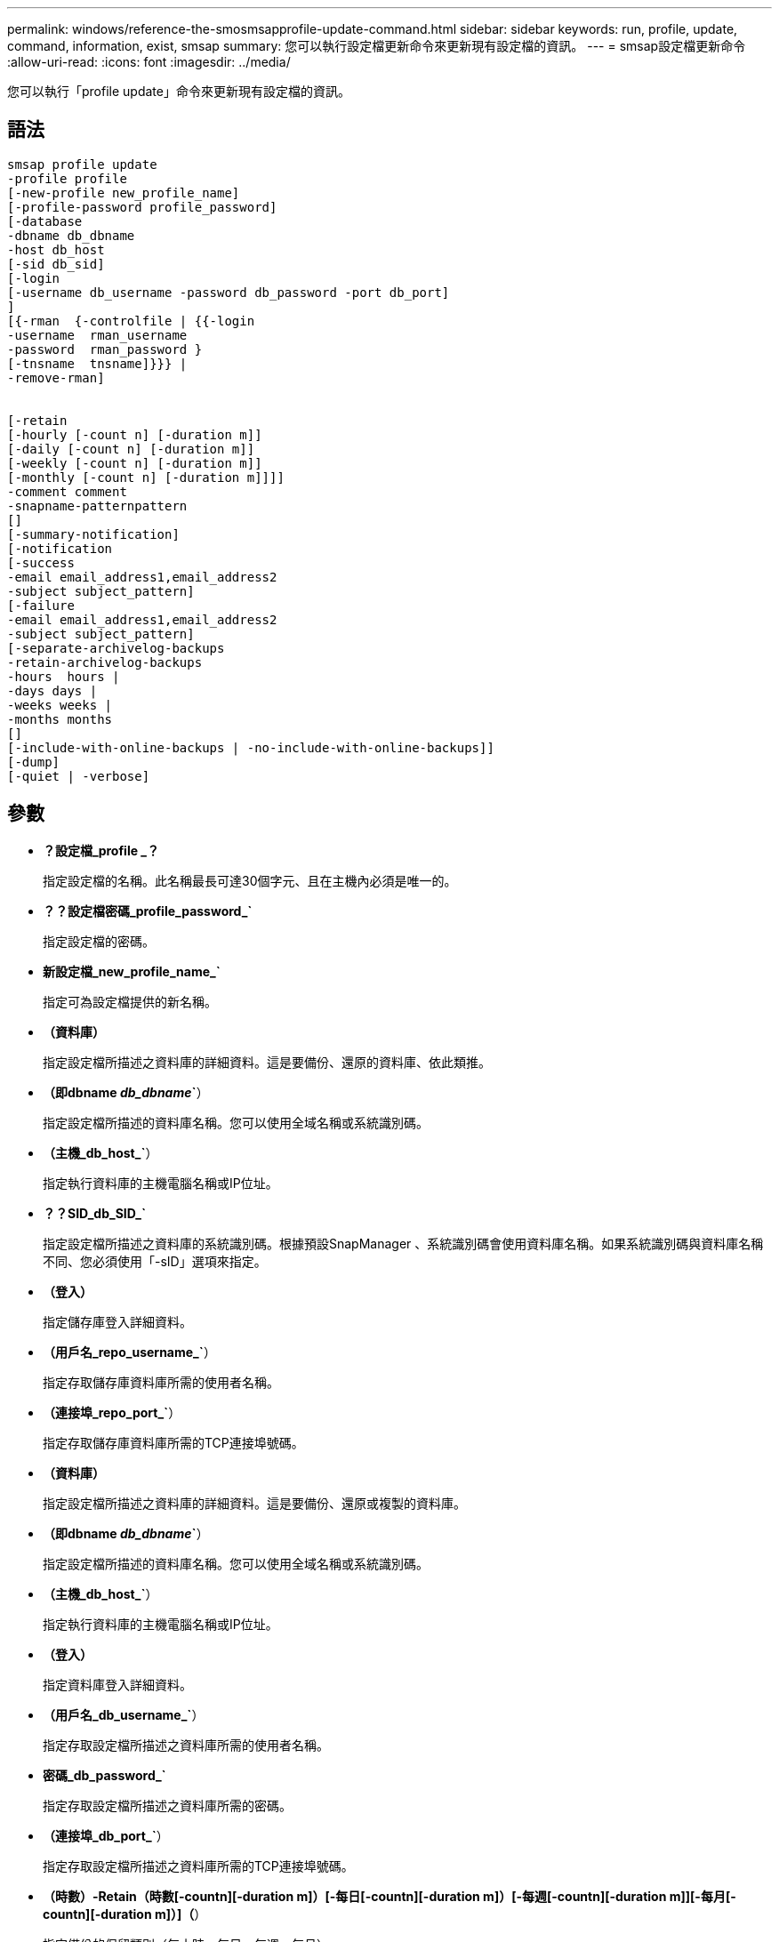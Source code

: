 ---
permalink: windows/reference-the-smosmsapprofile-update-command.html 
sidebar: sidebar 
keywords: run, profile, update, command, information, exist, smsap 
summary: 您可以執行設定檔更新命令來更新現有設定檔的資訊。 
---
= smsap設定檔更新命令
:allow-uri-read: 
:icons: font
:imagesdir: ../media/


[role="lead"]
您可以執行「profile update」命令來更新現有設定檔的資訊。



== 語法

[listing]
----

smsap profile update
-profile profile
[-new-profile new_profile_name]
[-profile-password profile_password]
[-database
-dbname db_dbname
-host db_host
[-sid db_sid]
[-login
[-username db_username -password db_password -port db_port]
]
[{-rman  {-controlfile | {{-login
-username  rman_username
-password  rman_password }
[-tnsname  tnsname]}}} |
-remove-rman]


[-retain
[-hourly [-count n] [-duration m]]
[-daily [-count n] [-duration m]]
[-weekly [-count n] [-duration m]]
[-monthly [-count n] [-duration m]]]]
-comment comment
-snapname-patternpattern
[]
[-summary-notification]
[-notification
[-success
-email email_address1,email_address2
-subject subject_pattern]
[-failure
-email email_address1,email_address2
-subject subject_pattern]
[-separate-archivelog-backups
-retain-archivelog-backups
-hours  hours |
-days days |
-weeks weeks |
-months months
[]
[-include-with-online-backups | -no-include-with-online-backups]]
[-dump]
[-quiet | -verbose]
----


== 參數

* *？設定檔_profile _？*
+
指定設定檔的名稱。此名稱最長可達30個字元、且在主機內必須是唯一的。

* *？？設定檔密碼_profile_password_`*
+
指定設定檔的密碼。

* *新設定檔_new_profile_name_`*
+
指定可為設定檔提供的新名稱。

* *（資料庫）*
+
指定設定檔所描述之資料庫的詳細資料。這是要備份、還原的資料庫、依此類推。

* *（即dbname _db_dbname_`*）
+
指定設定檔所描述的資料庫名稱。您可以使用全域名稱或系統識別碼。

* *（主機_db_host_`*）
+
指定執行資料庫的主機電腦名稱或IP位址。

* *？？SID_db_SID_`*
+
指定設定檔所描述之資料庫的系統識別碼。根據預設SnapManager 、系統識別碼會使用資料庫名稱。如果系統識別碼與資料庫名稱不同、您必須使用「-sID」選項來指定。

* *（登入）*
+
指定儲存庫登入詳細資料。

* *（用戶名_repo_username_`*）
+
指定存取儲存庫資料庫所需的使用者名稱。

* *（連接埠_repo_port_`*）
+
指定存取儲存庫資料庫所需的TCP連接埠號碼。

* *（資料庫）*
+
指定設定檔所描述之資料庫的詳細資料。這是要備份、還原或複製的資料庫。

* *（即dbname _db_dbname_`*）
+
指定設定檔所描述的資料庫名稱。您可以使用全域名稱或系統識別碼。

* *（主機_db_host_`*）
+
指定執行資料庫的主機電腦名稱或IP位址。

* *（登入）*
+
指定資料庫登入詳細資料。

* *（用戶名_db_username_`*）
+
指定存取設定檔所描述之資料庫所需的使用者名稱。

* *密碼_db_password_`*
+
指定存取設定檔所描述之資料庫所需的密碼。

* *（連接埠_db_port_`*）
+
指定存取設定檔所描述之資料庫所需的TCP連接埠號碼。

* *（時數）-Retain（時數[-countn][-duration m]）[-每日[-countn][-duration m]）[-每週[-countn][-duration m]][-每月[-countn][-duration m]）]（*）
+
指定備份的保留類別（每小時、每日、每週、每月）。

+
對於每個保留類別、都可以指定保留計數或保留期間、或兩者都指定。持續時間以課程單位為單位（例如小時或日）。例如、如果使用者僅指定每日備份的保留時間為7、SnapManager 則不會限制設定檔的每日備份次數（因為保留次數為0）、SnapManager 但無法自動刪除7天前建立的每日備份。

* *意見_comment _`*
+
指定設定檔的註解。

* *快照名稱模式_Pattern_`*
+
指定Snapshot複本的命名模式。您也可以在所有Snapshot複本名稱中加入自訂文字、例如用於高可用度作業的HAOPS。您可以在建立設定檔或建立設定檔之後、變更Snapshot複本命名模式。更新的模式僅適用於尚未發生的Snapshot複本。現有的Snapshot複本會保留先前的Snapname模式。您可以在模式文字中使用多個變數。

* *（即摘要通知）*
+
指定已啟用現有設定檔的摘要電子郵件通知。

* *？？通知（-s字 成功電子郵件_email_address1、電子郵件地址2 _主題_Subject _Pattern_]）*
+
啟用現有設定檔的電子郵件通知、以便在SnapManager 執行完動作後、收件者能收到電子郵件。您必須輸入要傳送電子郵件警示的單一電子郵件地址或多個電子郵件地址、以及現有設定檔的電子郵件主旨模式。

+
您可以在更新設定檔時變更主旨文字、或加入自訂主旨文字。更新的主旨僅適用於未傳送的電子郵件。您可以針對電子郵件主旨使用多個變數。

* *（故障通知）[-fAILON-email_email_address1、電子郵件地址2_-Subject _Subject _Pattern_]（電子郵件地址1、電子郵件地址2）*
+
啟用現有設定檔的電子郵件通知、以便接收者在SnapManager 無法執行此操作時收到電子郵件。您必須輸入要傳送電子郵件警示的單一電子郵件地址或多個電子郵件地址、以及現有設定檔的電子郵件主旨模式。

+
您可以在更新設定檔時變更主旨文字、或加入自訂主旨文字。更新的主旨僅適用於未傳送的電子郵件。您可以針對電子郵件主旨使用多個變數。

* *（分離式歸檔儲存設備備份）*
+
將歸檔記錄備份與資料檔案備份分開。這是可在建立設定檔時提供的選用參數。使用此選項分隔備份之後、您可以建立純資料檔案備份或僅歸檔記錄備份。

* *（he-stave-archivelog-ape清-時數_小時_|-天_天_|-週_週_天_|-月_月_月_日*）
+
指定根據歸檔記錄保留期間（每小時、每日、每週、每月）來保留歸檔記錄備份。

* *（包括線上備份）|-no include-with online（不含線上備份）*
+
指定在線上資料庫備份時隨附歸檔記錄備份。

+
指定不會隨線上資料庫備份一起提供歸檔記錄備份。

* *（轉儲）*
+
指定在成功建立設定檔之後收集傾印檔。

* *（靜音）*
+
僅在主控台顯示錯誤訊息。預設為顯示錯誤和警告訊息。

* *（冗長）*
+
在主控台顯示錯誤、警告和資訊訊息。





== 範例

下列範例會變更設定檔所述資料庫的登入資訊、並針對此設定檔設定電子郵件通知：

[listing]
----
smsap profile update -profile SALES1 -database -dbname SALESDB
-sid SALESDB -login -username admin2 -password d4jPe7bw -port 1521
-host server1 -profile-notification -success -e-mail Preston.Davis@org.com -subject success
Operation Id [8abc01ec0e78ec33010e78ec3b410001] succeeded.
----